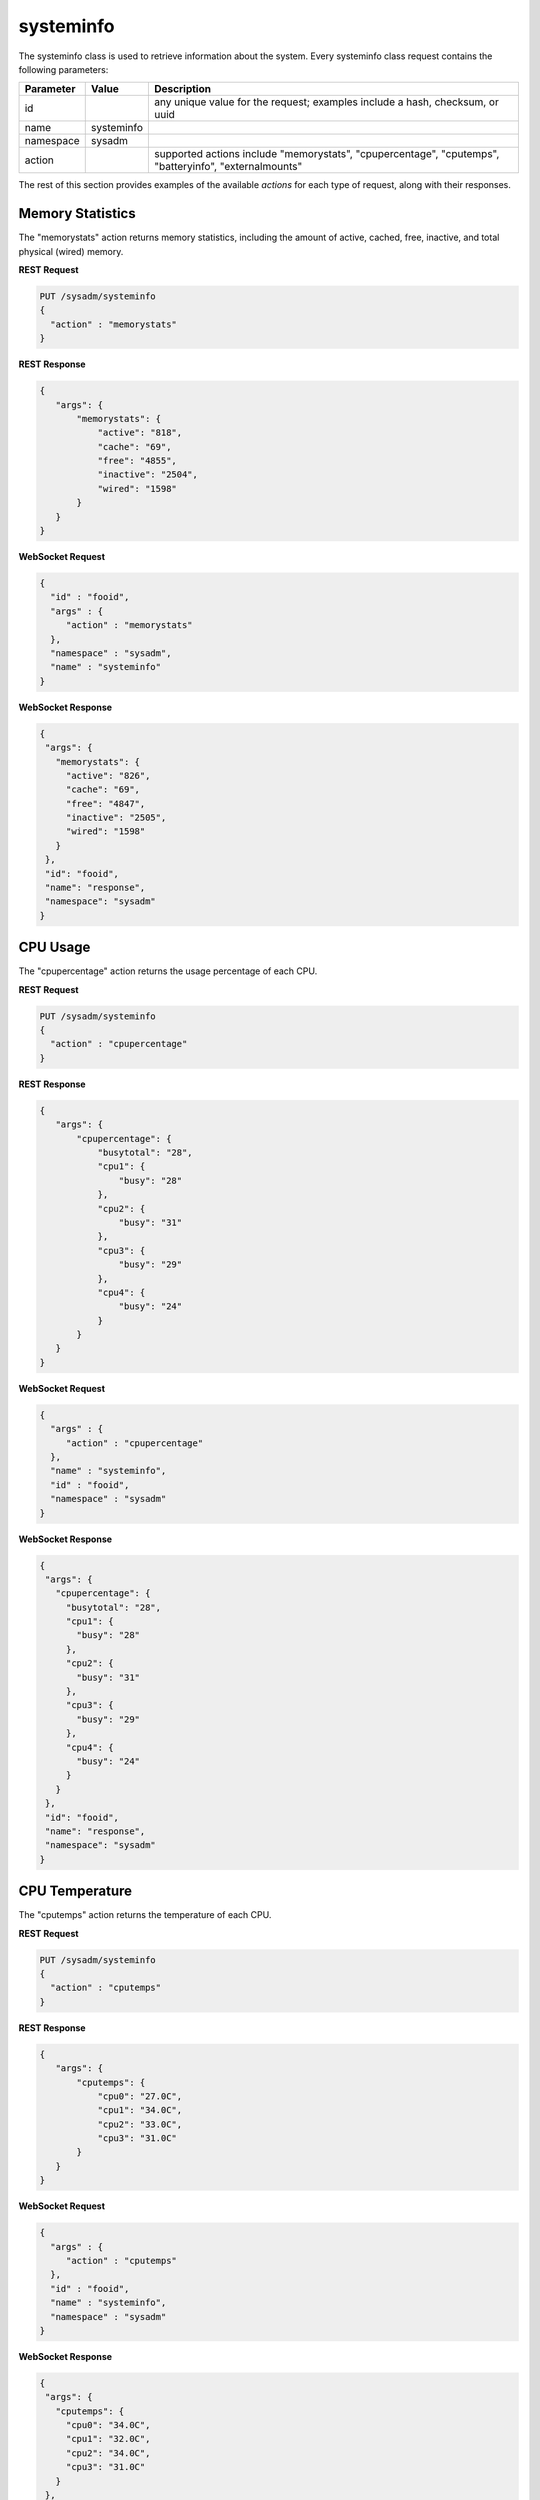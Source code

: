 .. _systeminfo:

systeminfo
**********

The systeminfo class is used to retrieve information about the system. Every systeminfo class request contains the following parameters:

+---------------------------------+---------------+----------------------------------------------------------------------------------------------------------------------+
| **Parameter**                   | **Value**     | **Description**                                                                                                      |
|                                 |               |                                                                                                                      |
+=================================+===============+======================================================================================================================+
| id                              |               | any unique value for the request; examples include a hash, checksum, or uuid                                         |
|                                 |               |                                                                                                                      |
+---------------------------------+---------------+----------------------------------------------------------------------------------------------------------------------+
| name                            | systeminfo    |                                                                                                                      |
|                                 |               |                                                                                                                      |
+---------------------------------+---------------+----------------------------------------------------------------------------------------------------------------------+
| namespace                       | sysadm        |                                                                                                                      |
|                                 |               |                                                                                                                      |
+---------------------------------+---------------+----------------------------------------------------------------------------------------------------------------------+
| action                          |               | supported actions include "memorystats", "cpupercentage", "cputemps", "batteryinfo", "externalmounts"                |
|                                 |               |                                                                                                                      |
+---------------------------------+---------------+----------------------------------------------------------------------------------------------------------------------+

The rest of this section provides examples of the available *actions* for each type of request, along with their responses.

.. index:: memorystats, systeminfo

.. _Memory Statistics:

Memory Statistics
=================

The "memorystats" action returns memory statistics, including the amount of active, cached, free, inactive, and total physical (wired) memory.

**REST Request**

.. code-block:: json

 PUT /sysadm/systeminfo
 {
   "action" : "memorystats"
 }

**REST Response**

.. code-block:: json

 {
    "args": {
        "memorystats": {
            "active": "818",
            "cache": "69",
            "free": "4855",
            "inactive": "2504",
            "wired": "1598"
        }
    }
 }

**WebSocket Request**

.. code-block:: json

 {
   "id" : "fooid",
   "args" : {
      "action" : "memorystats"
   },
   "namespace" : "sysadm",
   "name" : "systeminfo"
 }

**WebSocket Response**

.. code-block:: json

 {
  "args": {
    "memorystats": {
      "active": "826",
      "cache": "69",
      "free": "4847",
      "inactive": "2505",
      "wired": "1598"
    }
  },
  "id": "fooid",
  "name": "response",
  "namespace": "sysadm"
 }

.. index:: cpupercentage, systeminfo

.. _CPU Usage:

CPU Usage
=========

The "cpupercentage" action returns the usage percentage of each CPU.

**REST Request**

.. code-block:: json 

 PUT /sysadm/systeminfo
 {
   "action" : "cpupercentage"
 }

**REST Response**

.. code-block:: json 

 {
    "args": {
        "cpupercentage": {
            "busytotal": "28",
            "cpu1": {
                "busy": "28"
            },
            "cpu2": {
                "busy": "31"
            },
            "cpu3": {
                "busy": "29"
            },
            "cpu4": {
                "busy": "24"
            }
        }
    }
 }

**WebSocket Request**

.. code-block:: json 

 {
   "args" : {
      "action" : "cpupercentage"
   },
   "name" : "systeminfo",
   "id" : "fooid",
   "namespace" : "sysadm"
 }

**WebSocket Response**

.. code-block:: json 

 {
  "args": {
    "cpupercentage": {
      "busytotal": "28",
      "cpu1": {
        "busy": "28"
      },
      "cpu2": {
        "busy": "31"
      },
      "cpu3": {
        "busy": "29"
      },
      "cpu4": {
        "busy": "24"
      }
    }
  },
  "id": "fooid",
  "name": "response",
  "namespace": "sysadm"
 }
 
.. index:: cputemps, systeminfo

.. _CPU Temperature:

CPU Temperature
===============

The "cputemps" action returns the temperature of each CPU.

**REST Request**

.. code-block:: json  

 PUT /sysadm/systeminfo
 {
   "action" : "cputemps"
 }

**REST Response**

.. code-block:: json  

 {
    "args": {
        "cputemps": {
            "cpu0": "27.0C",
            "cpu1": "34.0C",
            "cpu2": "33.0C",
            "cpu3": "31.0C"
        }
    }
 }

**WebSocket Request**

.. code-block:: json  

 {
   "args" : {
      "action" : "cputemps"
   },
   "id" : "fooid",
   "name" : "systeminfo",
   "namespace" : "sysadm"
 }

**WebSocket Response**

.. code-block:: json  

 {
  "args": {
    "cputemps": {
      "cpu0": "34.0C",
      "cpu1": "32.0C",
      "cpu2": "34.0C",
      "cpu3": "31.0C"
    }
  },
  "id": "fooid",
  "name": "response",
  "namespace": "sysadm"
 }
 
.. index:: batteryinfo, systeminfo

.. _Battery Information:

Battery Information
===================

The "batteryinfo" action will indicate whether or not a battery exists. If it does, it will also report its current charge percentage level (1-99). its
status (offline, charging, on backup, or unknown), and estimated time left (in seconds).

**REST Request**

.. code-block:: json

 PUT /sysadm/systeminfo
 {
   "action" : "batteryinfo"
 }

**REST Response**

.. code-block:: json

 {
    "args": {
        "batteryinfo": {
            "battery": "false"
        }
    }
 }

**WebSocket Request**

.. code-block:: json

 {
   "namespace" : "sysadm",
   "name" : "systeminfo",
   "id" : "fooid",
   "args" : {
      "action" : "batteryinfo"
   }
 }

**WebSocket Response**

.. code-block:: json

 {
  "args": {
    "batteryinfo": {
      "battery": "false"
    }
  },
  "id": "fooid",
  "name": "response",
  "namespace": "sysadm"
 }

.. index:: externalmounts, systeminfo

.. _List External Mounts:

List External Mounts
====================

The "externalmounts" action returns a list of mounted external devices. Supported device types are UNKNOWN, USB, HDRIVE (external hard drive), DVD, and SDCARD.
For each mounted device, the response will include the device name, filesystem, mount path, and device type.

**REST Request**

.. code-block:: json

 PUT /sysadm/systeminfo
 {
   "action" : "externalmounts"
 }

**REST Response**

.. code-block:: json

 {
    "args": {
        "externalmounts": {
            "/dev/fuse": {
                "filesystem": "fusefs",
                "path": "/usr/home/kris/.gvfs",
                "type": "UNKNOWN"
            }
        }
    }
 }

**WebSocket Request**

.. code-block:: json

 {
   "id" : "fooid",
   "namespace" : "sysadm",
   "name" : "systeminfo",
   "args" : {
      "action" : "externalmounts"
   }
 }

**WebSocket Response**

.. code-block:: json

 {
  "args": {
    "externalmounts": {
      "/dev/fuse": {
        "filesystem": "fusefs",
        "path": "/usr/home/kris/.gvfs",
        "type": "UNKNOWN"
      }
    }
  },
  "id": "fooid",
  "name": "response",
  "namespace": "sysadm"
 }
